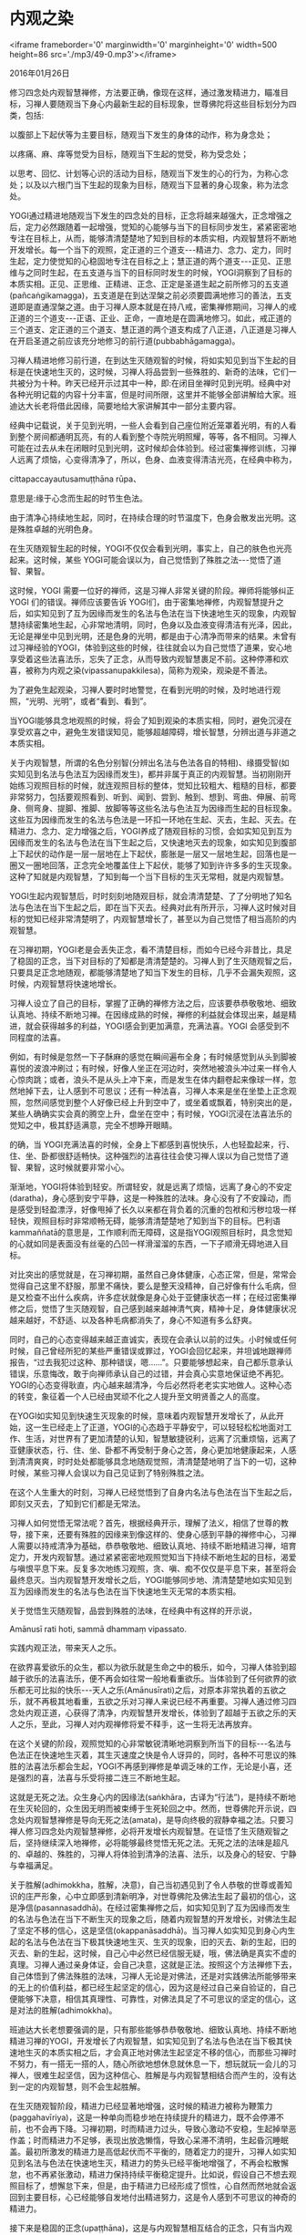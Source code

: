 * 内观之染

<iframe frameborder='0' marginwidth='0' marginheight='0' width=500 height=86 src='./mp3/49-0.mp3'></iframe>

2016年01月26日

修习四念处内观智慧禅修，方法要正确，像现在这样，通过激发精进力，瞄准目标，习禅人要随观当下身心内最新生起的目标现象，世尊佛陀将这些目标划分为四类，包括:

以腹部上下起伏等为主要目标，随观当下发生的身体的动作，称为身念处；

以疼痛、麻、痒等觉受为目标，随观当下生起的觉受，称为受念处；

以思考、回忆、计划等心识的活动为目标，随观当下发生的心的行为，为称心念处；以及以六根门当下生起的现象为目标，随观当下显著的身心现象，称为法念处。

YOGI通过精进地随观当下发生的四念处的目标，正念将越来越强大，正念增强之后，定力必然跟随着一起增强，觉知的心能够与当下的目标同步发生，紧紧密密地专注在目标上，从而，能够清清楚楚地了知到目标的本质实相，内观智慧将不断地开发增长。每一个当下的观照，定正道的三个道支-﻿-﻿-精进力、念力、定力，同时生起，定力使觉知的心稳固地专注在目标之上；慧正道的两个道支-﻿-﻿-正见、正思维与之同时生起，在五支道与当下的目标同时发生的时候，YOGI洞察到了目标的本质实相。正见、正思维、正精进、正念、正定是圣道生起之前所修习的五支道(pañcaṅgikamagga)，五支道是在到达涅槃之前必须要圆满地修习的善法，五支道即是直通涅槃之道。由于习禅人原本就是在持八戒，密集禅修期间，习禅人的戒正道的三个道支-﻿-﻿-正语、正业、正命，一直地是在圆满地修习。如此，戒正道的三个道支、定正道的三个道支、慧正道的两个道支构成了八正道，八正道是习禅人在开启圣道之前应该充分地修习的前行道(pubbabhāgamagga)。

习禅人精进地修习前行道，在到达生灭随观智的时候，将如实知见到当下生起的目标是在快速地生灭的，这时候，习禅人将品尝到一些殊胜的、新奇的法味，它们一共被分为十种。昨天已经开示过其中一种，即:在闭目坐禅时见到光明。经典中对各种光明记载的内容十分丰富，但是时间所限，这里并不能够全部讲解给大家。班迪达大长老将借此因缘，简要地给大家讲解其中一部分主要内容。

[[./img/49-0.jpeg]]

经典中记载说，关于见到光明，一些人会看到自己座位附近笼罩着光明，有的人看到整个房间都通明瓦亮，有的人看到整个寺院光明照耀，等等，各不相同。习禅人可能在过去从未在闭眼时见到光明，这时候却会体验到。经过密集禅修训练，习禅人远离了烦恼，心变得清净了，所以，色身、血液变得清洁光亮，在经典中称为，

cittapaccayautusamuṭṭhāna rūpa、

意思是:缘于心念而生起的时节生色法。

由于清净心持续地生起，同时，在持续合理的时节温度下，色身会散发出光明。这是殊胜卓越的光明色身。

在生灭随观智生起的时候，YOGI不仅仅会看到光明，事实上，自己的肤色也光亮起来。这时候，某些 YOGI可能会误以为，自己觉悟到了殊胜之法-﻿-﻿-觉悟了道智、果智。

这时候，YOGI 需要一位好的禅师，这是习禅人非常关键的阶段。禅师将能够纠正YOGI 们的错误。禅师应该要告诉 YOGI们，由于密集地禅修，内观智慧提升之后，如实知见到了互为因缘而发生的名法与色法在当下快速地生灭的现象，内观智慧持续密集地生起，心非常地清明，同时，色身以及血液变得清洁有光泽，因此，无论是禅坐中见到光明，还是色身的光明，都是由于心清净而带来的结果。未曾有过习禅经验的YOGI，体验到这些的时候，往往就会以为自己觉悟了道果，安心地享受着这些法喜法乐，忘失了正念，从而导致内观智慧裹足不前。这种停滞和欢喜，被称为内观之染(vipassanupakkilesa)，简称为观染，观染是不善法。

为了避免生起观染，习禅人要时时地警觉，在看到光明的时候，及时地进行观照，“光明、光明”，或者“看到、看到”。

当YOGI能够具念地观照的时候，将会了知到观染的本质实相，同时，避免沉浸在享受欢喜之中，避免生发错误知见，能够超越障碍，增长智慧，分辨出道与非道之本质实相。

关于内观智慧，所谓的名色分别智(分辨出名法与色法各自的特相)、缘摄受智(如实知见到名法与色法互为因缘而发生)，都并非属于真正的内观智慧。当初刚刚开始练习观照目标的时候，就连观照目标的整体，觉知比较粗大、粗糙的目标，都要非常努力，包括要观照看到、听到、闻到、尝到、触到、想到、弯曲、伸展、前弯身、侧弯身、提脚、推脚、放脚等等这些名法与色法互为因缘而生起的目标现象。这些互为因缘而发生的名法与色法是一环扣一环地在生起、灭去，生起、灭去。在精进力、念力、定力增强之后，YOGI养成了随观目标的习惯，会如实知见到互为因缘而发生的名法与色法在当下生起之后，又快速地灭去的现象，如实知见到腹部上下起伏的动作是一层一层地在上下起伏，膨胀是一层又一层地生起，回落也是一圈又一圈地回落，正念完全地覆盖住上下起伏，能够了知到许许多多的生灭现象。这种了知就是内观智慧，了知到每一个当下目标的生灭无常相，就是内观智慧。

YOGI生起内观智慧后，时时刻刻地随观目标，就会清清楚楚、了了分明地了知名法与色法在当下生起之后，即在当下灭去。经典对此有所开示，习禅人这时候对目标的觉知已经非常清楚明了，内观智慧增长了，甚至以为自己觉悟了相当高阶的内观智慧。

在习禅初期，YOGI老是会丢失正念，看不清楚目标，而如今已经今非昔比，具足了稳固的正念，当下对目标的了知都是清清楚楚的。习禅人到了生灭随观智之后，只要具足正念地随观，都能够清楚地了知当下发生的目标，几乎不会漏失观照，这时候，内观智慧将快速地增长。

习禅人设立了自己的目标，掌握了正确的禅修方法之后，应该要恭恭敬敬地、细致认真地、持续不断地习禅。在因缘成熟的时候，禅修的利益就会体现出来，越是精进，就会获得越多的利益，YOGI感会到更加满意，充满法喜。YOGI 会感受到不同程度的法喜。

例如，有时候是忽然一下子酥麻的感觉在瞬间遍布全身；有时候感觉到从头到脚被喜悦的波浪冲刷过；有时候，好像人坐正在河边时，突然地被浪头冲过来一样令人心惊肉跳；或者，浪头不是从头上冲下来，而是发生在体内翻卷起来像球一样，忽然地掉下去，让人感到不可思议；还有一种法喜，习禅人本来是坐在坐垫上正念观照，忽然间感觉到整个人好像已经上升到空中了，或坐着或飘着，特别突出的是，某些人确确实实会真的腾空上升，盘坐在空中；有时候，YOGI沉浸在法喜法乐的觉知之中，极其舒适满意，完全不想睁开眼睛。

的确，当 YOGI充满法喜的时候，全身上下都感到喜悦快乐，人也轻盈起来，行、住、坐、卧都很舒适畅快。这种强烈的法喜往往会使习禅人误以为自己觉悟了道智、果智，这时候就要非常小心。

渐渐地，YOGI将体验到轻安。所谓轻安，就是远离了烦恼，远离了身心的不安定(daratha)，身心感到安宁平静，这是一种殊胜的法味。身心没有了不安躁动，而是感受到轻盈漂浮，好像甩掉了长久以来都在背负着的沉重的包袱和污秽垃圾一样轻快，观照目标时非常顺畅无碍，能够清清楚楚地了知到当下的目标。巴利语kammaññatā的意思是，工作顺利而无障碍，这是指YOGI观照目标时，具念觉知的心就如同是表面没有丝毫的凸凹一样滑溜溜的东西，一下子顺滑无碍地进入目标。

对比突出的感觉就是，在习禅初期，虽然自己身体健康，心态正常，但是，常常会觉得自己这里不舒服，那里不痛快，要么是整天没精神，自己好像有什么毛病，但是又检查不出什么疾病，许多症状就像是身心处于亚健康状态一样；在经过密集禅修之后，觉悟了生灭随观智，自己感到越来越神清气爽，精神十足，身体健康状况越来越好，不舒适、以及各种毛病都消失了，身心不知道有多么舒爽。

同时，自己的心态变得越来越正直诚实，表现在会承认以前的过失。小时候或任何时候，自己曾经所犯的某些严重错误或罪过，YOGI会回忆起来，并坦诚地跟禅师报告，“过去我犯过这种、那种错误，嗯......”。只要能够想起来，自己都乐意承认错误，乐意悔改，敢于向禅师承认自己的过错，并会真心实意地保证绝不再犯。YOGI的心态变得耿直，内心越来越清净，今后必然将老老实实地做人。这种心态的转变，象征着一个人已经由冥顽不化之人提升至文明贤善之人的高度。

在YOGI如实知见到快速生灭现象的时候，意味着内观智慧开发增长了，从此开始，这一生已经走上了正道，YOGI的心态趋于平静安宁，可以轻轻松松地面对工作、生活，对世界有了更加清楚的认知，智慧敏捷锐利，远离了沉重烦恼，远离了亚健康状态，行、住、坐、卧都不再受制于身心之苦，身心更加地健康起来，人感到清清爽爽，时时处处都能够具念地随观觉照，清清楚楚地明了当下的一切，这种时候，某些习禅人会误以为自己见证到了特别殊胜之法。

在这个人生重大的时刻，习禅人已经觉悟到了自身内名法与色法在当下生起之后，即刻又灭去，了知到它们都是无常法。

[[./img/49-1.jpeg]]

习禅人如何觉悟无常法呢？首先，根据经典开示，理解了法义，相信了世尊的教导，接下来，还要有殊胜的因缘来到像这样的、使身心感到平静的禅修中心，习禅人需要以持戒清净为基础，恭恭敬敬地、细致认真地、持续不断地精进习禅，培育定力，开发内观智慧。通过紧紧密密地观照觉知当下持续不断地生起的目标，渴爱与嗔恨平息下来。反复多次地练习观照，贪、嗔、痴不仅仅是平息下来，甚至将会最终息灭。当内观智慧开发增长之后，YOGI能够同步地、清清楚楚地如实知见到互为因缘而发生的名法与色法在当下快速地生灭无常的本质实相。

关于觉悟生灭随观智，品尝到殊胜的法味，在经典中有这样的开示说，

Amānusī rati hoti, sammā dhammaṃ vipassato.

实践内观正法，带来天人之乐。

在欲界喜爱欲乐的众生，都以为欲乐就是生命之中的极乐，如今，习禅人体验到超越于欲乐的法喜法乐，便不再会如往常一般地看重欲乐。当体验到了任何欲界的欲乐都无可比拟的快乐-﻿-﻿-天人之乐(Amānusīrati)之后，对原本非常执着的五欲之乐，就不再极其地看重，五欲之乐对习禅人来说已经不再重要。习禅人通过修习四念处内观正道，心获得了清净，内观智慧开发增长，体验到了超越于五欲之乐的天人之乐，至此，习禅人对内观禅修将爱不释手，这一生将无法再放弃。

在这个关键的阶段，观照觉知的心非常敏锐清晰地洞察到所当下的目标-﻿-﻿-名法与色法正在快速地生灭着，其生灭速度之快是令人讶异的，同时，各种不可思议的殊胜的法喜法乐都会生起，YOGI不再感到禅修是单调乏味的工作，无论是小喜，还是强烈的喜，法喜与乐受将接二连三不断地生起。

这就是无死之法。众生身心内的因缘法(saṅkhāra，古译为“行法”)，是持续不断地在生灭轮回的，众生因无明而被束缚于生死轮回之中。然而，世尊佛陀开示说，四念处内观智慧禅修是导向无死之法(amata)，是导向终极的寂静幸福之法。只要习禅人修习四念处内观智慧禅修，必将开发增长内观智慧。在证悟了生灭随观智之后，坚持继续深入地禅修，必将能够最终觉悟无死之法。无死之法的法味是超凡的、卓越的、殊胜的，习禅人将体验到清净的法喜、法乐，以及身心的轻安、宁静与幸福满足。

关于胜解(adhimokkha，胜解，决意)，自己当初遇见到了令人恭敬的世尊或善知识的庄严形象，心中立即感到清新明净，对世尊佛陀及佛法生起了最初的信心，这是净信(pasannasaddhā)。在经过密集禅修之后，如实知见到了互为因缘而发生的名法与色法在当下不断生灭的现象之后，随着内观智慧的开发增长，对佛法生起了坚定不移的信心，这是坚信(okappanāsaddhā)。当习禅人如实知见到身心内生起的名法与色法在当下极其快速地生灭、生灭的现象，旧的灭去、新的生起，旧的灭去、新的生起，这时候，自己心中必然已经信服无疑，哦，佛法确是真实不虚的真理。习禅人通过亲身体证，会自己决意，这就是正法。按照这个方法禅修下去，自己体悟到了佛法殊胜的法味，习禅人无论是对佛法，还是对实践佛法所能够带来的无上的价值利益，都已经生起坚定的信心，因为这是经过自己亲自验证的，自己便能够下决意，相信其真理性、可靠性，对佛法具足了不可思议的坚定的信心，这是对法的胜解(adhimokkha)。

班迪达大长老想要强调的是，只有那些能够恭恭敬敬地、细致认真地、持续不断地精进习禅的YOGI，开发增长了内观智慧，如实知见到了名法与色法在当下极其快速地生灭的本质实相之后，才会真正地对佛法生起坚定不移的信心，而那些习禅时不努力，有一搭无一搭的人，随心所欲地想休息就休息一下，想玩就玩一会儿的习禅人，很难生起坚信，因为这种信心、胜解是与内观智慧相结合而产生的，没有达到一定的内观智慧，则不会生起胜解。

[[./img/49-2.jpeg]]

在生灭随观智阶段，精进力已经显著地增强，这时候的精进力被称为鞭策力(paggahavīriya)，这是一种单向而稳步地在持续提升的精进力，既不会停滞不前，也不会再下降。习禅初期，时而精进力过头，导致心激动不安稳，生起掉举恶作盖；时而精进力不足够，表现出放逸懒惰，导致心呆滞不清明，生起昏沉睡眠盖。最初所激发的精进力是高低起伏而不平衡的，随着定力的提升，习禅人如实知见到名法与色法在快速地生灭，精进力的势头已经平衡地增强了，不再会松散懈怠，也不再紧张激动，精进力保持持续平衡稳定提升。比如说，假设自己不想去观照目标了，想懈怠下来，但是，由于精进力已经形成了惯性，心自然而然地就会返回到主要目标，心已经能够自发地付出精进努力，这是令人感到不可思议的神奇的精进力。

接下来是稳固的正念(upaṭṭhāna)，这是与内观智慧相互结合的正念，只有当内观智慧到达一定程度，才会具有这种正念，它是已经增强的正念。稳固的正念(upaṭṭhāna)能够紧紧密密地观照以腹部上下起伏为主的任何身心当下生起的目标，正念的心一个接着一个连续地发生，稳固不坏，紧密坚固；持续不断的正念(upaṭṭhāna)已经超乎想象地强而有力，目标如同具有吸引力的吸铁石般，具念的心好像被目标吸住一样，紧紧地安住在目标上。甚至当身心内微细的目标在瞬间生起时，具足了强大的正念的心都能够即刻自发地觉知到目标，并牢牢地贴到目标上，正念不会再有漏失，这是在生灭随观智阶段所表现的稳固的正念(upaṭṭhāna)。

正念力持续地增强之后，一些 YOGI禅坐中会时不时地想起来很小的时候发生的故事，有的事情甚至记忆犹新，仿佛刚刚发生似的，平时费力都想不起来的事，这时候都会自动地浮现在心里。一些能够以慧眼看到未来的人，如果具足正念地用心观察，未来即将发生的事情也会清清楚楚地看到，好像真实地在发生一样。生灭随观智阶段，习禅人的内观智慧非常敏锐犀利，正念特别强大时，过去发生的事情，都不需要特别努力地去回忆，这些事情自己会浮现在心里。更不要说，当正念强大时，习禅人将不会忘失自己当下身心内发生的目标现象了。

在生灭随观智阶段，五力都已经平衡地增强。六根门当下生起的目标，包括看到、听到、闻到、尝到、触到、想到的当下发生的名法与色法现象，如果是令人悦意的，YOGI不会再贪爱，如果是令人不悦意的，YOGI不会再嗔恨，心已经能够放平等，能够平衡中立地观照当下生起的任何目标，不偏不倚，不迎不拒。这种不迎不拒的舍心，具有不可思议的力量。

当目标忽然一下子生起，识知目标的心径直地就投入到目标之中，没有丝毫迟疑，仿佛惊叹着“哇，这是什么？”，分析当下生起的心，其中有思心所和作意心所伴随着意门转向心生起，因为作意心所直接作意在当下的目标上，接下来生起的一连串的心必将都是具足正念的清净心，这就是为什么说舍(upekkhā)是非常殊胜的法。每当目标一生起，具念的心立即能够与目标面对面地进行同步地观照，YOGI会体味到舍心的力量。

今天开示的这些善法，以及通过观照当下的目标而生起来的清净的善心的心路过程，是在尚未成熟的生灭随观智阶段必然会生起的善法。经过反反复复地随观练习，习禅人的身心在发生着潜移默化的变化，清净的善心已经能够连续不断地生起，习禅人会情不自禁地说，我过去从未经验过这些殊胜的善法，如今自己体证到了，真是意想不到地殊胜。习禅人的乐受不断地生起，赞叹不可思议的法喜法乐。

无论是粗俗不净的五欲之乐，还是清净微妙的法乐，欲界众生都会黏着这些乐受。对法乐有欲求，巴利语称为nikanti(微细的贪欲)，这是内观之污染。多数的 YOGI都会对法喜法乐生起这种微细的贪爱，虽然明明知道贪是不善法，但是，习禅人习惯于贪着乐受。每当贪着这些法喜法乐的时候，习禅人应该要有警觉性，要及时地随观一切法，如果忘记了观照，这些贪爱将会成为进步的障碍。

解脱大业尚未成功，习禅人尚需继续努力。如实知见到互为因缘而发生的名法与色法在生起之后立即灭去，习禅人觉悟到，这种生灭是无常的，这种生灭是苦的，这种生灭是无我的。在生灭随观智阶段，习禅人洞见到了每一个当下互为因缘而发生的名法与色法生灭过程的全部，包括生起、成熟、灭去三个同等的刹那，对这三时的觉知已经不会漏失任何一部分。

经典开示说，内观之染将伴随着这种内观智慧(生灭随观智)的生起而来，一些微细的贪爱就是在不知不觉之中产生的。

有的人会认为，YOGI贪爱微妙的法喜法乐，这是要必比贪爱粗俗的欲乐好得多了，没什么大不了。然而，人与人之间的看法总是各不相同，世尊佛陀早已将内观之染明确地归类为不善法。世尊佛陀开示说，完完全全、彻彻底底地远离贪爱的所带来的幸福，才是真正的幸福。

显然，比起生灭随观智，还有更高的内观智慧需要证悟。禅师们应该给 YOGI开示讲解更加高阶殊胜的内观智慧。YOGI在生起信心之后，应该继续深入地禅修，就不再会看重那些内观之染，而是能够加快脚步地超越它们。

YOGI观照目标更加得心应手，驾轻就熟，不再像过去那样笨手笨脚，只要一心专注于当下，总是能够清清楚楚地如实知见到互为因缘而发生的名法与色法在极其快速的生灭现象，身心越来越舒适宁静，如鸟羽般轻柔，很少再出现障碍，内观智慧也在快速地递升。随着定力的增强，内观智慧越来越锐利；随着正念的增强，内观智慧越来越宽广；随着信心的增强，内观智慧越来越清明；随着精进力的不断增强，内观智慧在持续增长。

班迪达大长老开示说，卓越殊胜的内观智慧就是这样不断地开发增长的。

--------------

